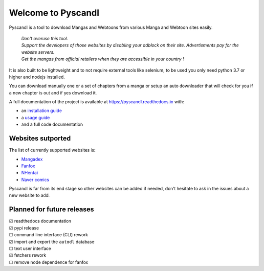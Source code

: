 .. unicode definitions

.. |check| unicode:: U+2611 .. checked box
.. |uncheck| unicode:: U+2610 .. unchecked box


Welcome to Pyscandl
*******************

.. image:: https://readthedocs.org/projects/pyscandl/badge/?version=latest
    :target: https://pyscandl.readthedocs.io/en/latest/?badge=latest
    :alt: Documentation Status
.. image:: https://img.shields.io/pypi/v/pyscandl
    :target: https://pypi.org/project/pyscandl/
    :alt: Latest PyPI version
.. image:: https://img.shields.io/github/commits-since/Ara0n/pyscandl/latest
    :alt: GitHub commits since latest release (by SemVer)
.. image:: https://img.shields.io/github/release-date/Ara0n/pyscandl
    :alt: GitHub Release Date
.. image:: https://img.shields.io/github/issues/Ara0n/pyscandl
    :alt: GitHub issues
.. image:: https://img.shields.io/github/license/Ara0n/pyscandl
    :alt: GitHub

Pyscandl is a tool to download Mangas and Webtoons from various Manga and Webtoon sites easily.

    | *Don't overuse this tool.*
    | *Support the developers of those websites by disabling your adblock on their site. Advertisments pay for the website servers.*
    | *Get the mangas from official retailers when they are accessible in your country !*

It is also built to be lightweight and to not require external tools like selenium, to be used you only need python 3.7 or higher and nodejs installed.

You can download manually one or a set of chapters from a manga or setup an auto downloader that will check for you if a new chapter is out and if yes download it.

A full documentation of the project is available at https://pyscandl.readthedocs.io with:

* an `installation guide <https://pyscandl.readthedocs.io/en/latest/pages/installation.html>`_
* a `usage guide <https://pyscandl.readthedocs.io/en/latest/pages/usage.html>`_
* and a full code documentation


Websites sutported
==================

The list of currently supported websites is:

* `Mangadex <https://mangadex.org>`_
* `Fanfox <https://fanfox.net>`_
* `NHentai <https://nhentai.net>`_
* `Naver comics <https://comic.naver.com>`_

Pyscandl is far from its end stage so other websites can be added if needed, don't hesitate to ask in the issues about a new website to add.

Planned for future releases
===========================

| |check| readthedocs documentation
| |check| pypi release
| |uncheck| command line interface (CLI) rework
| |check| import and export the ``autodl`` database
| |uncheck| text user interface
| |check| fetchers rework
| |uncheck| remove node dependence for fanfox
